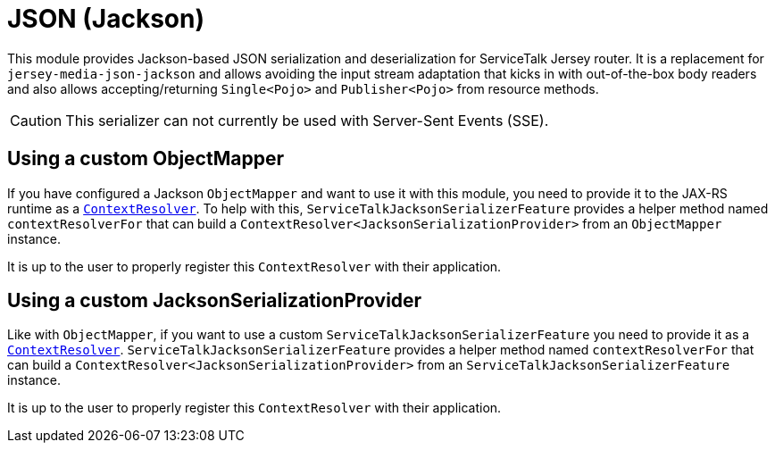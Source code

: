 = JSON (Jackson)

This module provides Jackson-based JSON serialization and deserialization for ServiceTalk Jersey router.
It is a replacement for `jersey-media-json-jackson` and allows avoiding the input stream adaptation that kicks in
with out-of-the-box body readers and also allows accepting/returning `Single<Pojo>` and `Publisher<Pojo>`
from resource methods.

CAUTION: This serializer can not currently be used with Server-Sent Events (SSE).

== Using a custom ObjectMapper

If you have configured a Jackson `ObjectMapper` and want to use it with this module, you need to provide it to the
JAX-RS runtime as
a https://jakartaee.github.io/rest/apidocs/2.1.6/javax/ws/rs/ext/ContextResolver.html[`ContextResolver`].
To help with this, `ServiceTalkJacksonSerializerFeature` provides a helper method named `contextResolverFor` that
can build a `ContextResolver<JacksonSerializationProvider>` from an `ObjectMapper` instance.

It is up to the user to properly register this `ContextResolver` with their application.

== Using a custom JacksonSerializationProvider

Like with `ObjectMapper`, if you want to use a custom `ServiceTalkJacksonSerializerFeature` you need to provide it as
a https://jakartaee.github.io/rest/apidocs/2.1.6/javax/ws/rs/ext/ContextResolver.html[`ContextResolver`].
`ServiceTalkJacksonSerializerFeature` provides a helper method named `contextResolverFor` that
can build a `ContextResolver<JacksonSerializationProvider>` from an `ServiceTalkJacksonSerializerFeature` instance.

It is up to the user to properly register this `ContextResolver` with their application.
